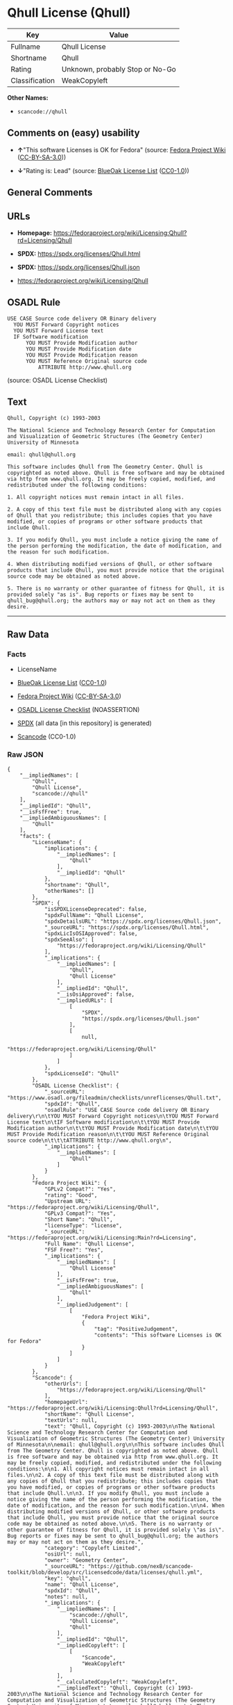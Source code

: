 * Qhull License (Qhull)
| Key            | Value                           |
|----------------+---------------------------------|
| Fullname       | Qhull License                   |
| Shortname      | Qhull                           |
| Rating         | Unknown, probably Stop or No-Go |
| Classification | WeakCopyleft                    |

*Other Names:*

- =scancode://qhull=

** Comments on (easy) usability

- *↑*"This software Licenses is OK for Fedora" (source:
  [[https://fedoraproject.org/wiki/Licensing:Main?rd=Licensing][Fedora
  Project Wiki]]
  ([[https://creativecommons.org/licenses/by-sa/3.0/legalcode][CC-BY-SA-3.0]]))

- *↓*"Rating is: Lead" (source:
  [[https://blueoakcouncil.org/list][BlueOak License List]]
  ([[https://raw.githubusercontent.com/blueoakcouncil/blue-oak-list-npm-package/master/LICENSE][CC0-1.0]]))

** General Comments

** URLs

- *Homepage:*
  https://fedoraproject.org/wiki/Licensing:Qhull?rd=Licensing/Qhull

- *SPDX:* https://spdx.org/licenses/Qhull.html

- *SPDX:* https://spdx.org/licenses/Qhull.json

- https://fedoraproject.org/wiki/Licensing/Qhull

** OSADL Rule
#+begin_example
  USE CASE Source code delivery OR Binary delivery
  	YOU MUST Forward Copyright notices
  	YOU MUST Forward License text
  	IF Software modification
  		YOU MUST Provide Modification author
  		YOU MUST Provide Modification date
  		YOU MUST Provide Modification reason
  		YOU MUST Reference Original source code
  			ATTRIBUTE http://www.qhull.org
#+end_example

(source: OSADL License Checklist)

** Text
#+begin_example
  Qhull, Copyright (c) 1993-2003

  The National Science and Technology Research Center for Computation and Visualization of Geometric Structures (The Geometry Center) University of Minnesota

  email: qhull@qhull.org

  This software includes Qhull from The Geometry Center. Qhull is copyrighted as noted above. Qhull is free software and may be obtained via http from www.qhull.org. It may be freely copied, modified, and redistributed under the following conditions:

  1. All copyright notices must remain intact in all files.

  2. A copy of this text file must be distributed along with any copies of Qhull that you redistribute; this includes copies that you have modified, or copies of programs or other software products that include Qhull.

  3. If you modify Qhull, you must include a notice giving the name of the person performing the modification, the date of modification, and the reason for such modification.

  4. When distributing modified versions of Qhull, or other software products that include Qhull, you must provide notice that the original source code may be obtained as noted above.

  5. There is no warranty or other guarantee of fitness for Qhull, it is provided solely "as is". Bug reports or fixes may be sent to qhull_bug@qhull.org; the authors may or may not act on them as they desire.
#+end_example

--------------

** Raw Data
*** Facts

- LicenseName

- [[https://blueoakcouncil.org/list][BlueOak License List]]
  ([[https://raw.githubusercontent.com/blueoakcouncil/blue-oak-list-npm-package/master/LICENSE][CC0-1.0]])

- [[https://fedoraproject.org/wiki/Licensing:Main?rd=Licensing][Fedora
  Project Wiki]]
  ([[https://creativecommons.org/licenses/by-sa/3.0/legalcode][CC-BY-SA-3.0]])

- [[https://www.osadl.org/fileadmin/checklists/unreflicenses/Qhull.txt][OSADL
  License Checklist]] (NOASSERTION)

- [[https://spdx.org/licenses/Qhull.html][SPDX]] (all data [in this
  repository] is generated)

- [[https://github.com/nexB/scancode-toolkit/blob/develop/src/licensedcode/data/licenses/qhull.yml][Scancode]]
  (CC0-1.0)

*** Raw JSON
#+begin_example
  {
      "__impliedNames": [
          "Qhull",
          "Qhull License",
          "scancode://qhull"
      ],
      "__impliedId": "Qhull",
      "__isFsfFree": true,
      "__impliedAmbiguousNames": [
          "Qhull"
      ],
      "facts": {
          "LicenseName": {
              "implications": {
                  "__impliedNames": [
                      "Qhull"
                  ],
                  "__impliedId": "Qhull"
              },
              "shortname": "Qhull",
              "otherNames": []
          },
          "SPDX": {
              "isSPDXLicenseDeprecated": false,
              "spdxFullName": "Qhull License",
              "spdxDetailsURL": "https://spdx.org/licenses/Qhull.json",
              "_sourceURL": "https://spdx.org/licenses/Qhull.html",
              "spdxLicIsOSIApproved": false,
              "spdxSeeAlso": [
                  "https://fedoraproject.org/wiki/Licensing/Qhull"
              ],
              "_implications": {
                  "__impliedNames": [
                      "Qhull",
                      "Qhull License"
                  ],
                  "__impliedId": "Qhull",
                  "__isOsiApproved": false,
                  "__impliedURLs": [
                      [
                          "SPDX",
                          "https://spdx.org/licenses/Qhull.json"
                      ],
                      [
                          null,
                          "https://fedoraproject.org/wiki/Licensing/Qhull"
                      ]
                  ]
              },
              "spdxLicenseId": "Qhull"
          },
          "OSADL License Checklist": {
              "_sourceURL": "https://www.osadl.org/fileadmin/checklists/unreflicenses/Qhull.txt",
              "spdxId": "Qhull",
              "osadlRule": "USE CASE Source code delivery OR Binary delivery\r\n\tYOU MUST Forward Copyright notices\n\tYOU MUST Forward License text\n\tIF Software modification\n\t\tYOU MUST Provide Modification author\n\t\tYOU MUST Provide Modification date\n\t\tYOU MUST Provide Modification reason\n\t\tYOU MUST Reference Original source code\n\t\t\tATTRIBUTE http://www.qhull.org\n",
              "_implications": {
                  "__impliedNames": [
                      "Qhull"
                  ]
              }
          },
          "Fedora Project Wiki": {
              "GPLv2 Compat?": "Yes",
              "rating": "Good",
              "Upstream URL": "https://fedoraproject.org/wiki/Licensing/Qhull",
              "GPLv3 Compat?": "Yes",
              "Short Name": "Qhull",
              "licenseType": "license",
              "_sourceURL": "https://fedoraproject.org/wiki/Licensing:Main?rd=Licensing",
              "Full Name": "Qhull License",
              "FSF Free?": "Yes",
              "_implications": {
                  "__impliedNames": [
                      "Qhull License"
                  ],
                  "__isFsfFree": true,
                  "__impliedAmbiguousNames": [
                      "Qhull"
                  ],
                  "__impliedJudgement": [
                      [
                          "Fedora Project Wiki",
                          {
                              "tag": "PositiveJudgement",
                              "contents": "This software Licenses is OK for Fedora"
                          }
                      ]
                  ]
              }
          },
          "Scancode": {
              "otherUrls": [
                  "https://fedoraproject.org/wiki/Licensing/Qhull"
              ],
              "homepageUrl": "https://fedoraproject.org/wiki/Licensing:Qhull?rd=Licensing/Qhull",
              "shortName": "Qhull License",
              "textUrls": null,
              "text": "Qhull, Copyright (c) 1993-2003\n\nThe National Science and Technology Research Center for Computation and Visualization of Geometric Structures (The Geometry Center) University of Minnesota\n\nemail: qhull@qhull.org\n\nThis software includes Qhull from The Geometry Center. Qhull is copyrighted as noted above. Qhull is free software and may be obtained via http from www.qhull.org. It may be freely copied, modified, and redistributed under the following conditions:\n\n1. All copyright notices must remain intact in all files.\n\n2. A copy of this text file must be distributed along with any copies of Qhull that you redistribute; this includes copies that you have modified, or copies of programs or other software products that include Qhull.\n\n3. If you modify Qhull, you must include a notice giving the name of the person performing the modification, the date of modification, and the reason for such modification.\n\n4. When distributing modified versions of Qhull, or other software products that include Qhull, you must provide notice that the original source code may be obtained as noted above.\n\n5. There is no warranty or other guarantee of fitness for Qhull, it is provided solely \"as is\". Bug reports or fixes may be sent to qhull_bug@qhull.org; the authors may or may not act on them as they desire.",
              "category": "Copyleft Limited",
              "osiUrl": null,
              "owner": "Geometry Center",
              "_sourceURL": "https://github.com/nexB/scancode-toolkit/blob/develop/src/licensedcode/data/licenses/qhull.yml",
              "key": "qhull",
              "name": "Qhull License",
              "spdxId": "Qhull",
              "notes": null,
              "_implications": {
                  "__impliedNames": [
                      "scancode://qhull",
                      "Qhull License",
                      "Qhull"
                  ],
                  "__impliedId": "Qhull",
                  "__impliedCopyleft": [
                      [
                          "Scancode",
                          "WeakCopyleft"
                      ]
                  ],
                  "__calculatedCopyleft": "WeakCopyleft",
                  "__impliedText": "Qhull, Copyright (c) 1993-2003\n\nThe National Science and Technology Research Center for Computation and Visualization of Geometric Structures (The Geometry Center) University of Minnesota\n\nemail: qhull@qhull.org\n\nThis software includes Qhull from The Geometry Center. Qhull is copyrighted as noted above. Qhull is free software and may be obtained via http from www.qhull.org. It may be freely copied, modified, and redistributed under the following conditions:\n\n1. All copyright notices must remain intact in all files.\n\n2. A copy of this text file must be distributed along with any copies of Qhull that you redistribute; this includes copies that you have modified, or copies of programs or other software products that include Qhull.\n\n3. If you modify Qhull, you must include a notice giving the name of the person performing the modification, the date of modification, and the reason for such modification.\n\n4. When distributing modified versions of Qhull, or other software products that include Qhull, you must provide notice that the original source code may be obtained as noted above.\n\n5. There is no warranty or other guarantee of fitness for Qhull, it is provided solely \"as is\". Bug reports or fixes may be sent to qhull_bug@qhull.org; the authors may or may not act on them as they desire.",
                  "__impliedURLs": [
                      [
                          "Homepage",
                          "https://fedoraproject.org/wiki/Licensing:Qhull?rd=Licensing/Qhull"
                      ],
                      [
                          null,
                          "https://fedoraproject.org/wiki/Licensing/Qhull"
                      ]
                  ]
              }
          },
          "BlueOak License List": {
              "BlueOakRating": "Lead",
              "url": "https://spdx.org/licenses/Qhull.html",
              "isPermissive": true,
              "_sourceURL": "https://blueoakcouncil.org/list",
              "name": "Qhull License",
              "id": "Qhull",
              "_implications": {
                  "__impliedNames": [
                      "Qhull",
                      "Qhull License"
                  ],
                  "__impliedJudgement": [
                      [
                          "BlueOak License List",
                          {
                              "tag": "NegativeJudgement",
                              "contents": "Rating is: Lead"
                          }
                      ]
                  ],
                  "__impliedCopyleft": [
                      [
                          "BlueOak License List",
                          "NoCopyleft"
                      ]
                  ],
                  "__calculatedCopyleft": "NoCopyleft",
                  "__impliedURLs": [
                      [
                          "SPDX",
                          "https://spdx.org/licenses/Qhull.html"
                      ]
                  ]
              }
          }
      },
      "__impliedJudgement": [
          [
              "BlueOak License List",
              {
                  "tag": "NegativeJudgement",
                  "contents": "Rating is: Lead"
              }
          ],
          [
              "Fedora Project Wiki",
              {
                  "tag": "PositiveJudgement",
                  "contents": "This software Licenses is OK for Fedora"
              }
          ]
      ],
      "__impliedCopyleft": [
          [
              "BlueOak License List",
              "NoCopyleft"
          ],
          [
              "Scancode",
              "WeakCopyleft"
          ]
      ],
      "__calculatedCopyleft": "WeakCopyleft",
      "__isOsiApproved": false,
      "__impliedText": "Qhull, Copyright (c) 1993-2003\n\nThe National Science and Technology Research Center for Computation and Visualization of Geometric Structures (The Geometry Center) University of Minnesota\n\nemail: qhull@qhull.org\n\nThis software includes Qhull from The Geometry Center. Qhull is copyrighted as noted above. Qhull is free software and may be obtained via http from www.qhull.org. It may be freely copied, modified, and redistributed under the following conditions:\n\n1. All copyright notices must remain intact in all files.\n\n2. A copy of this text file must be distributed along with any copies of Qhull that you redistribute; this includes copies that you have modified, or copies of programs or other software products that include Qhull.\n\n3. If you modify Qhull, you must include a notice giving the name of the person performing the modification, the date of modification, and the reason for such modification.\n\n4. When distributing modified versions of Qhull, or other software products that include Qhull, you must provide notice that the original source code may be obtained as noted above.\n\n5. There is no warranty or other guarantee of fitness for Qhull, it is provided solely \"as is\". Bug reports or fixes may be sent to qhull_bug@qhull.org; the authors may or may not act on them as they desire.",
      "__impliedURLs": [
          [
              "SPDX",
              "https://spdx.org/licenses/Qhull.html"
          ],
          [
              "SPDX",
              "https://spdx.org/licenses/Qhull.json"
          ],
          [
              null,
              "https://fedoraproject.org/wiki/Licensing/Qhull"
          ],
          [
              "Homepage",
              "https://fedoraproject.org/wiki/Licensing:Qhull?rd=Licensing/Qhull"
          ]
      ]
  }
#+end_example

*** Dot Cluster Graph
[[../dot/Qhull.svg]]

